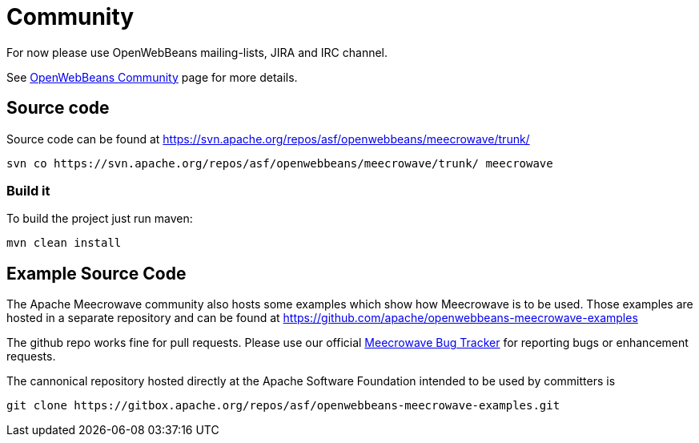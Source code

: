 = Community
:jbake-date: 2016-10-27
:jbake-type: page
:jbake-status: published
:jbake-meecrowavepdf:
:jbake-meecrowavetitleicon: icon icon_puzzle_alt
:jbake-meecrowavecolor: body-green
:icons: font

For now please use OpenWebBeans mailing-lists, JIRA and IRC channel.

See https://openwebbeans.apache.org/community.html[OpenWebBeans Community] page for more details.

== Source code

Source code can be found at https://svn.apache.org/repos/asf/openwebbeans/meecrowave/trunk/

[source]
----
svn co https://svn.apache.org/repos/asf/openwebbeans/meecrowave/trunk/ meecrowave
----

=== Build it

To build the project just run maven:

[source]
----
mvn clean install
----


== Example Source Code

The Apache Meecrowave community also hosts some examples which show how Meecrowave is to be used.
Those examples are hosted in a separate repository and can be found at https://github.com/apache/openwebbeans-meecrowave-examples

The github repo works fine for pull requests.
Please use our official https://issues.apache.org/jira/projects/MEECROWAVE[Meecrowave Bug Tracker] for reporting bugs or enhancement requests.

The cannonical repository hosted directly at the Apache Software Foundation intended to be used by committers is

[source]
----
git clone https://gitbox.apache.org/repos/asf/openwebbeans-meecrowave-examples.git
----
